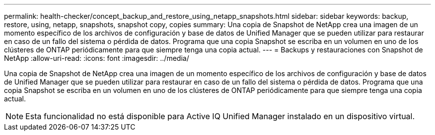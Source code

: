 ---
permalink: health-checker/concept_backup_and_restore_using_netapp_snapshots.html 
sidebar: sidebar 
keywords: backup, restore, using, netapp, snapshots, snapshot copy, copies 
summary: Una copia de Snapshot de NetApp crea una imagen de un momento específico de los archivos de configuración y base de datos de Unified Manager que se pueden utilizar para restaurar en caso de un fallo del sistema o pérdida de datos. Programa que una copia Snapshot se escriba en un volumen en uno de los clústeres de ONTAP periódicamente para que siempre tenga una copia actual. 
---
= Backups y restauraciones con Snapshot de NetApp
:allow-uri-read: 
:icons: font
:imagesdir: ../media/


[role="lead"]
Una copia de Snapshot de NetApp crea una imagen de un momento específico de los archivos de configuración y base de datos de Unified Manager que se pueden utilizar para restaurar en caso de un fallo del sistema o pérdida de datos. Programa que una copia Snapshot se escriba en un volumen en uno de los clústeres de ONTAP periódicamente para que siempre tenga una copia actual.

[NOTE]
====
Esta funcionalidad no está disponible para Active IQ Unified Manager instalado en un dispositivo virtual.

====